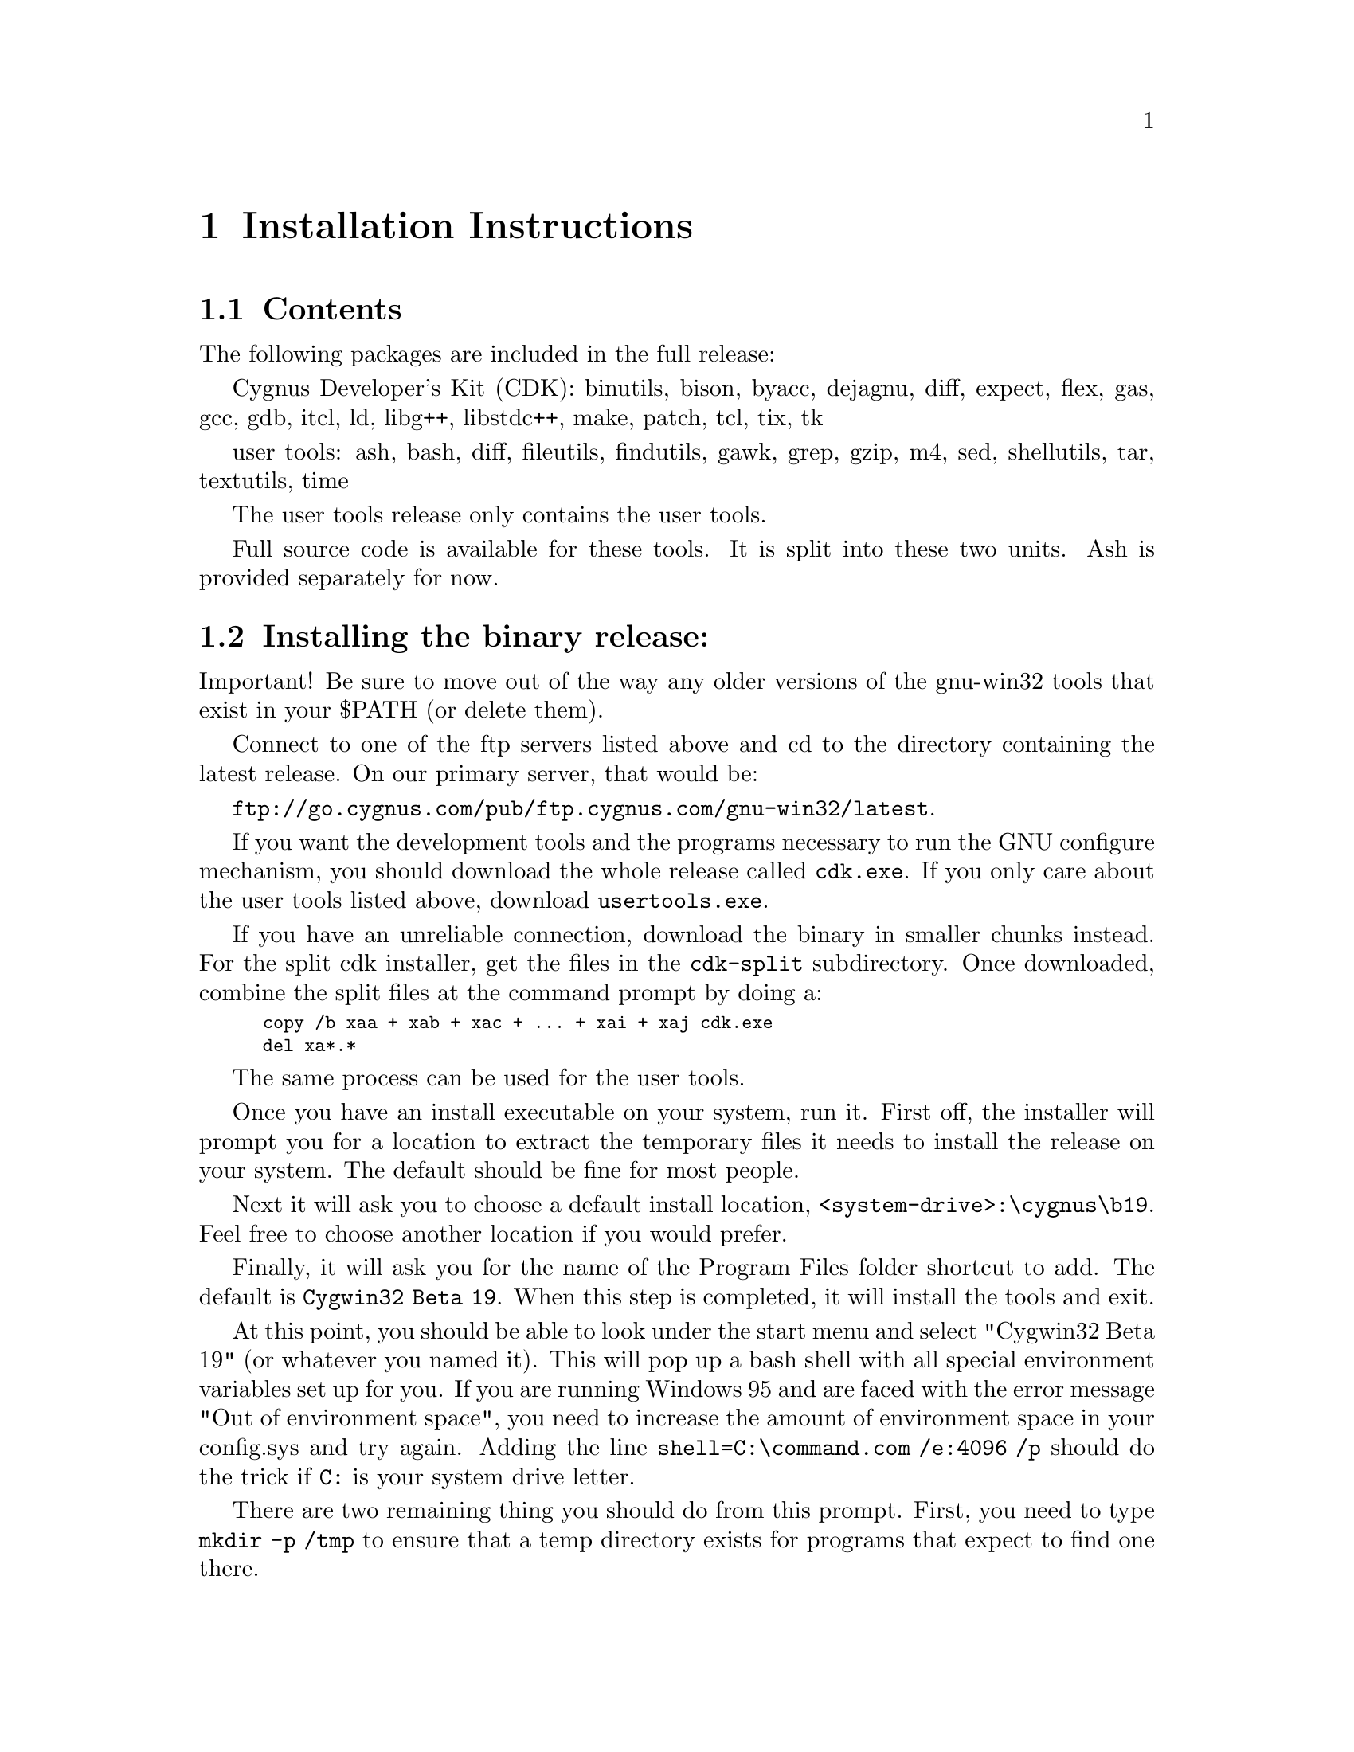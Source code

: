 @chapter Installation Instructions
@section Contents

The following packages are included in the full release:

Cygnus Developer's Kit (CDK):
binutils, bison, byacc, dejagnu, diff, expect, flex, gas, gcc, gdb,
itcl, ld, libg++, libstdc++, make, patch, tcl, tix, tk

user tools:
ash, bash, diff, fileutils, findutils, gawk, grep, gzip, m4, sed,
shellutils, tar, textutils, time

The user tools release only contains the user tools.

Full source code is available for these tools.  It is split into
these two units.  Ash is provided separately for now.

@section Installing the binary release:

Important!  Be sure to move out of the way any older versions of
the gnu-win32 tools that exist in your $PATH (or delete them).

Connect to one of the ftp servers listed above and cd to the directory
containing the latest release.  On our primary server, that would be:

@file{ftp://go.cygnus.com/pub/ftp.cygnus.com/gnu-win32/latest}.

If you want the development tools and the programs necessary to run
the GNU configure mechanism, you should download the whole release
called @file{cdk.exe}.  If you only care about the user tools listed
above, download @file{usertools.exe}.

If you have an unreliable connection, download the binary in
smaller chunks instead.  For the split cdk installer, get the files in
the @file{cdk-split} subdirectory.  Once downloaded, combine the split
files at the command prompt by doing a:

@smallexample
copy /b xaa + xab + xac + ... + xai + xaj cdk.exe
del xa*.*
@end smallexample

The same process can be used for the user tools.

Once you have an install executable on your system, run it.
First off, the installer will prompt you for a location to
extract the temporary files it needs to install the release on your
system.  The default should be fine for most people.

Next it will ask you to choose a default install location,
@file{<system-drive>:\cygnus\b19}.  Feel free to choose another
location if you would prefer.

Finally, it will ask you for the name of the Program Files folder
shortcut to add.  The default is @file{Cygwin32 Beta 19}.  When this
step is completed, it will install the tools and exit.

At this point, you should be able to look under the start menu and
select "Cygwin32 Beta 19" (or whatever you named it).  This will
pop up a bash shell with all special environment variables set up
for you.  If you are running Windows 95 and are faced with the error
message "Out of environment space", you need to increase the amount
of environment space in your config.sys and try again.  Adding the line
@code{shell=C:\command.com /e:4096 /p} should do the trick if @code{C:}
is your system drive letter.

There are two remaining thing you should do from this prompt.
First, you need to type @code{mkdir -p /tmp} to ensure that a
temp directory exists for programs that expect to find one there.

Second, if you are installing the full distribution (@file{cdk.exe}),
various programs will need to be able to find @file{/bin/sh}.  You
should @file{mkdir -p /bin} and put a copy of @file{sh.exe} there,
removing the older version, if present.  You can use the @file{mount}
utility to select which drive letter is mounted as @file{/}. See the
Frequently Asked Questions (FAQ) file for more information on
@file{mount}.

And you should be done!

If you should ever want to uninstall the tools, you may do so
via the "Add/Remove Programs" control panel.

@section Updating to GNU-Win32 Beta 19.1

An update to the Cygwin32 library is available from the GNU-Win32
ftp sites in the directory gnu-win32-b19/b19.1-update.  This fixes
several serious problems (including general instability under Win 95 and
some network communication problems visible under both 95 and NT).
There is a README file in the directory that explains how to install
the update.

@section Installing the source code

Before downloading the source code corresponding to the release,
you should install the latest release of the tools (either the full
release or just the user tools).

Create the directory that will house the source code.  @file{cd}
there.

Connect to one of the ftp servers listed above and cd to the directory
containing the latest release.  On our primary server, that would be:

@file{ftp://go.cygnus.com/pub/ftp.cygnus.com/gnu-win32/latest}.

If you want the user tools source code, @file{cd} into the
@file{usertools-src} subdirectory.  Download the files there.  If you
want the Cygnus Developer's Kit sources, @file{cd} into the
@file{cdk-src} subdirectory.  Download the files there.

Back in the command.com, for the user tools source:

@smallexample
copy /b xba + xbb + xbc + xbd + xbe + xbf + xbg usersrc.tar.gz
del xb*.*
gunzip -d usersrc.tar.gz
tar xvf usersrc.tar
@end smallexample

For the compiler tools source:

@smallexample
copy /b xca + xcb + xcc + xcd + ... + xck + xcl cdksrc.tar.gz
del xc*.*
gunzip -d cdksrc.tar.gz
tar xvf cdksrc.tar
@end smallexample

Both will expand into a directory called @file{src}.

And you should be done...


